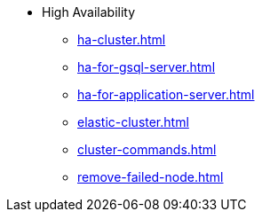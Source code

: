 * High Availability
** xref:ha-cluster.adoc[]
** xref:ha-for-gsql-server.adoc[]
** xref:ha-for-application-server.adoc[]
** xref:elastic-cluster.adoc[]
** xref:cluster-commands.adoc[]
** xref:remove-failed-node.adoc[]